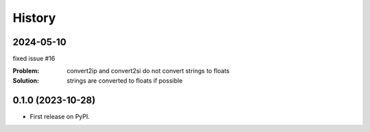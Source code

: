 =======
History
=======



2024-05-10
----------

fixed issue #16

:Problem: convert2ip and convert2si do not convert strings to floats
:Solution: strings are converted to floats if possible


0.1.0 (2023-10-28)
------------------

* First release on PyPI.
